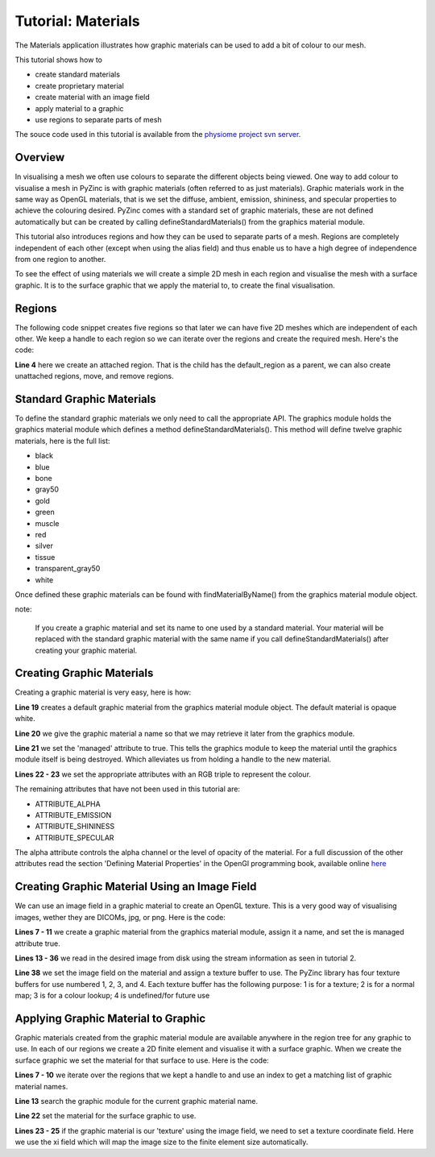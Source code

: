 
###################
Tutorial: Materials
###################

The Materials application illustrates how graphic materials can be used to add a bit of colour to our mesh.

This tutorial shows how to

* create standard materials
* create proprietary material
* create material with an image field
* apply material to a graphic
* use regions to separate parts of mesh

The souce code used in this tutorial is available from the `physiome project svn server <https://svn.physiomeproject.org/svn/cmiss/zinc/bindings/examples/trunk/python/materials/>`_.

.. figure:: materials.png
   :align: center
   :width: 636px
   :height: 471px

Overview
========

In visualising a mesh we often use colours to separate the different objects being viewed.  One way to 
add colour to visualise a mesh in PyZinc is with graphic materials (often 
referred to as just materials).  Graphic materials work in the same way as OpenGL materials, that
is we set the diffuse, ambient, emission, shininess, and specular properties to achieve  the 
colouring desired.  PyZinc comes with a standard set of graphic materials, these are 
not defined automatically but can be created by calling defineStandardMaterials() from the graphics material
module.

This tutorial also introduces regions and how they can be used to separate parts of a mesh.  Regions
are completely independent of each other (except when using the alias field) and thus enable us to 
have a high degree of independence from one region to another.  

To see the effect of using materials we will create a simple 2D mesh in each region and visualise the mesh 
with a surface graphic.  It is to the surface graphic that we apply the material to, to create the final visualisation.

Regions
=======

The following code snippet creates five regions so that later we can have five 2D meshes which are independent of each other.  
We keep a handle to each region so we can iterate over the regions and create the required mesh.  Here's the code:

.. tutorialinclude:: zinc_widget.py
   :linenos:
   :start-after: # childRegionCreate start
   :end-before: # childRegionCreate end

**Line 4** here we create an attached region.  That is the child has the default_region as a parent, we can also
create unattached regions, move, and remove regions.

Standard Graphic Materials
==========================

To define the standard graphic materials we only need to call the appropriate API.  The graphics module
holds the graphics material module which defines a method defineStandardMaterials().  This method will
define twelve graphic materials, here is the full list:

* black
* blue
* bone
* gray50
* gold
* green
* muscle
* red
* silver
* tissue
* transparent_gray50
* white

Once defined these graphic materials can be found with findMaterialByName() from the graphics material module object.  

note:
  
  If you create a graphic material and set its name to one used by a standard material.  Your material will be replaced 
  with the standard graphic material with the same name if you call defineStandardMaterials() after creating your graphic
  material.

Creating Graphic Materials
==========================

Creating a graphic material is very easy, here is how:

.. tutorialinclude:: zinc_widget.py
   :linenos:
   :start-after: # createMaterial start
   :end-before: # createMaterial end

**Line 19** creates a default graphic material from the graphics material module object.  The default material is opaque white.

**Line 20** we give the graphic material a name so that we may retrieve it later from the graphics module.

**Line 21** we set the 'managed' attribute to true.  This tells the graphics module to keep the material until the
graphics module itself is being destroyed.  Which alleviates us from holding a handle to the new material.

**Lines 22 - 23** we set the appropriate attributes with an RGB triple to represent the colour.

The remaining attributes that have not been used in this tutorial are:

* ATTRIBUTE_ALPHA
* ATTRIBUTE_EMISSION
* ATTRIBUTE_SHININESS
* ATTRIBUTE_SPECULAR

The alpha attribute controls the alpha channel or the level of opacity of the material.  For a full discussion of
the other attributes read the section 'Defining Material Properties' in the OpenGl programming book, available online `here <http://www.glprogramming.com/red/chapter05.html>`_

Creating Graphic Material Using an Image Field
==============================================

We can use an image field in a graphic material to create an OpenGL texture.  This is a very good way of visualising
images, wether they are DICOMs, jpg, or png.  Here is the code:

.. tutorialinclude:: zinc_widget.py
   :linenos:
   :start-after: # createMaterialUsingImageField start
   :end-before: # createMaterialUsingImageField end

**Lines 7 - 11** we create a graphic material from the graphics material module, assign it a name, and set the is managed attribute true.

**Lines 13 - 36** we read in the desired image from disk using the stream information as seen in tutorial 2.

**Line 38** we set the image field on the material and assign a texture buffer to use.  The PyZinc library has
four texture buffers for use numbered 1, 2, 3, and 4.  Each texture buffer has the following purpose: 1 is for a texture; 2 is for a normal map; 
3 is for a colour lookup; 4 is undefined/for future use

Applying Graphic Material to Graphic
====================================

Graphic materials created from the graphic material module are available anywhere in the region tree for any graphic to use.
In each of our regions we create a 2D finite element and visualise it with a surface graphic.  When we create the 
surface graphic we set the material for that surface to use.  Here is the code:

.. tutorialinclude:: zinc_widget.py
   :linenos:
   :start-after: # createSurfaceGraphics start
   :end-before: # createSurfaceGraphics end

**Lines 7 - 10** we iterate over the regions that we kept a handle to and use an index to get a matching list of graphic material names.

**Line 13** search the graphic module for the current graphic material name.

**Line 22** set the material for the surface graphic to use.

**Lines 23 - 25** if the graphic material is our 'texture' using the image field, we need to set a texture coordinate field.  
Here we use the xi field which will map the image size to the finite element size automatically.

